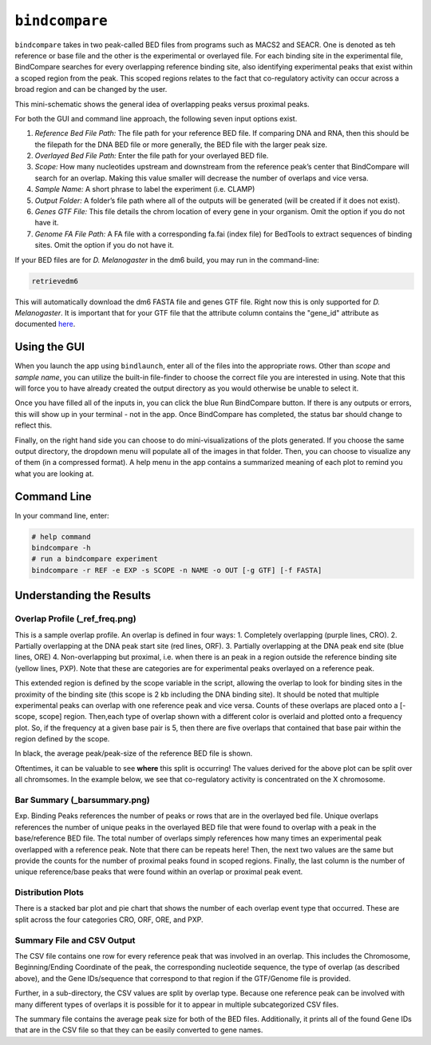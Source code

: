 ``bindcompare``
===============

``bindcompare`` takes in two peak-called BED files from programs such as MACS2 and
SEACR. One is denoted as teh reference or base file and the other is the experimental
or overlayed file. For each binding site in the experimental file, BindCompare
searches for every overlapping reference binding site, also identifying experimental peaks
that exist within a scoped region from the peak. This scoped regions relates to the fact
that co-regulatory activity can occur across a broad region and can be changed by the user.

This mini-schematic shows the general idea of overlapping peaks versus proximal peaks.

.. image:: ./images/BindCompareDemo1.png
   :align: center
   :width: 300

For both the GUI and command line approach, the following seven input options exist.

#. *Reference Bed File Path:* The file path for your reference BED file. If comparing DNA and RNA, then this should be the filepath for the DNA BED file or more generally, the BED file with the larger peak size.
#. *Overlayed Bed File Path:* Enter the file path for your overlayed BED file.
#. *Scope:* How many nucleotides upstream and downstream from the reference peak’s center that BindCompare will search for an overlap. Making this value smaller will decrease the number of overlaps and vice versa.
#. *Sample Name:* A short phrase to label the experiment (i.e. CLAMP)
#. *Output Folder:* A folder’s file path where all of the outputs will be generated (will be created if it does not exist).
#. *Genes GTF File:* This file details the chrom location of every gene in your organism. Omit the option if you do not have it. 
#. *Genome FA File Path:* A FA file with a corresponding fa.fai (index file) for BedTools to extract sequences of binding sites. Omit the option if you do not have it. 

If your BED files are for *D. Melanogaster* in the dm6 build, you may run in the command-line:

.. code-block:: bash

   retrievedm6

This will automatically download the dm6 FASTA file and genes GTF file. Right now this is only
supported for *D. Melanogaster*. It is important that for your GTF file that the attribute column
contains the "gene_id" attribute as documented `here <https://genome.ucsc.edu/goldenPath/help/GTF.html#:~:text=GTF%20(Gene%20Transfer%20Format%2C%20GTF2,inter%2C%20inter_CNS%2C%20and%20intron_CNS.>`__.

Using the GUI
-------------
When you launch the app using ``bindlaunch``, enter all of the files into the appropriate rows.
Other than *scope* and *sample name*, you can utilize the built-in file-finder to
choose the correct file you are interested in using. Note that this will force you to have already
created the output directory as you would otherwise be unable to select it.

Once you have filled all of the inputs in, you can click the blue Run BindCompare button. If there
is any outputs or errors, this will show up in your terminal - not in the app. Once BindCompare
has completed, the status bar should change to reflect this. 

Finally, on the right hand side you can choose to do mini-visualizations of the plots generated. If
you choose the same output directory, the dropdown menu will populate all of the images in that folder.
Then, you can choose to visualize any of them (in a compressed format). A help menu in the app contains
a summarized meaning of each plot to remind you what you are looking at. 

Command Line
------------

In your command line, enter:

.. code-block:: bash

   # help command
   bindcompare -h 
   # run a bindcompare experiment
   bindcompare -r REF -e EXP -s SCOPE -n NAME -o OUT [-g GTF] [-f FASTA]


Understanding the Results
-------------------------
Overlap Profile (_ref_freq.png)
^^^^^^^^^^^^^^^^^^^^^^^^^^^^^^^

.. image:: ./images/ref_freq.png
   :align: center
   :width: 220

This is a sample overlap profile. An overlap is defined in four ways: 
1. Completely overlapping (purple lines, CRO). 2. Partially
overlapping at the DNA peak start site (red lines, ORF). 3.
Partially overlapping at the DNA peak end site (blue lines, ORE) 
4. Non-overlapping but proximal, i.e. when there is an peak in a region
outside the reference binding site (yellow lines, PXP). Note that
these are categories are for experimental peaks overlayed on a reference peak.

This extended region is defined by the scope variable in the script,
allowing the overlap to look for binding sites in the proximity of the
binding site (this scope is 2 kb including the DNA binding site). It
should be noted that multiple experimental peaks can overlap with one
reference peak and vice versa. Counts of these overlaps are placed onto 
a [-scope, scope] region. Then,each type of overlap shown with a different 
color is overlaid and plotted onto a frequency plot. So, if the frequency 
at a given base pair is 5, then there are five overlaps that contained that 
base pair within the region defined by the scope.

In black, the average peak/peak-size of the reference BED file is shown. 

Oftentimes, it can be valuable to see **where** this split is occurring!
The values derived for the above plot can be split over all
chromsomes. In the example below, we see that co-regulatory activity is
concentrated on the X chromosome. 

.. image:: ./images/chrom_ref_freq.png
    :align: center
    :width: 250

Bar Summary (_barsummary.png)
^^^^^^^^^^^^^^^^^^^^^^^^^^^^^

.. image:: ./images/barsummary.png
   :align: center
   :width: 220

Exp. Binding Peaks references the number of peaks or rows that are in
the overlayed bed file. Unique overlaps references the number of unique
peaks in the overlayed BED file that were found to overlap with a peak
in the base/reference BED file. The total number of overlaps simply
references how many times an experimental peak overlapped with a reference peak. Note
that there can be repeats here! Then, the next two values are the same but provide
the counts for the number of proximal peaks found in scoped regions. Finally, 
the last column is the number of unique reference/base peaks that were 
found within an overlap or proximal peak event.

Distribution Plots
^^^^^^^^^^^^^^^^^^

.. image:: ./images/bardist.png
    :align: center
    :width: 300

There is a stacked bar plot and pie chart that shows the number of
each overlap event type that occurred. These are split across the
four categories CRO, ORF, ORE, and PXP. 

Summary File and CSV Output
^^^^^^^^^^^^^^^^^^^^^^^^^^^

The CSV file contains one row for every reference peak that was involved
in an overlap. This includes the Chromosome, Beginning/Ending Coordinate
of the peak, the corresponding nucleotide sequence, the type of overlap
(as described above), and the Gene IDs/sequence that correspond to that region
if the GTF/Genome file is provided. 

Further, in a sub-directory, the CSV values are split by overlap type. Because
one reference peak can be involved with many different types of overlaps it is
possible for it to appear in multiple subcategorized CSV files. 

The summary file contains the average peak size for both of the BED
files. Additionally, it prints all of the found Gene IDs that are in the
CSV file so that they can be easily converted to gene names.
